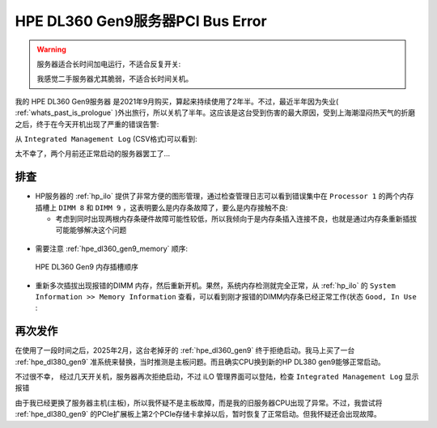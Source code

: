 .. _dl360_gen9_pci_bus_error:

=====================================
HPE DL360 Gen9服务器PCI Bus Error
=====================================

.. warning::

   服务器适合长时间加电运行，不适合反复开关:

   我感觉二手服务器尤其脆弱，不适合长时间关机。

我的 HPE DL360 Gen9服务器 是2021年9月购买，算起来持续使用了2年半。不过，最近半年因为失业( :ref:`whats_past_is_prologue` )外出旅行，所以关机了半年。这应该是这台受到伤害的最大原因，受到上海潮湿闷热天气的折磨之后，终于在今天开机出现了严重的错误告警:

从 ``Integrated Management Log`` (CSV格式)可以看到:

.. csv-table:: HPE DL360 gen9服务器PCI总线错误日志
   :file: dl360_gen9_pci_bus_error/integrated_management_log.csv
   :widths: 10, 10, 20, 10, 10, 10, 30
   :header-rows: 1

太不幸了，两个月前还正常启动的服务器罢工了...

排查
=======

- HP服务器的 :ref:`hp_ilo` 提供了非常方便的图形管理，通过检查管理日志可以看到错误集中在 ``Processor 1`` 的两个内存插槽上 ``DIMM 8`` 和 ``DIMM 9`` ，这表明要么是内存条故障了，要么是内存接触不良:

  - 考虑到同时出现两根内存条硬件故障可能性较低，所以我倾向于是内存条插入连接不良，也就是通过内存条重新插拔可能能够解决这个问题

.. figure:: ../../../../_static/linux/server/hardware/hpe/dl360_gen9_pci_bus_error-1.png

.. figure:: ../../../../_static/linux/server/hardware/hpe/dl360_gen9_pci_bus_error-2.png

- 需要注意 :ref:`hpe_dl360_gen9_memory` 顺序:

.. figure:: ../../../../_static/linux/server/hardware/hpe/hpe_dl360_gen9_memory.webp

   HPE DL360 Gen9 内存插槽顺序

- 重新多次插拔出现报错的DIMM 内存，然后重新开机。果然，系统内存检测就完全正常，从 :ref:`hp_ilo` 的 ``System Information >> Memory Information`` 查看，可以看到刚才报错的DIMM内存条已经正常工作(状态 ``Good, In Use`` :

.. figure:: ../../../../_static/linux/server/hardware/hpe/dl360_gen9_pci_bus_error-3.png

再次发作
=========

在使用了一段时间之后，2025年2月，这台老掉牙的 :ref:`hpe_dl360_gen9` 终于拒绝启动。我马上买了一台 :ref:`hpe_dl380_gen9` 准系统来替换，当时推测是主板问题。而且确实CPU换到新的HP DL380 gen9能够正常启动。

不过很不幸， 经过几天开关机，服务器再次拒绝启动，不过 iLO 管理界面可以登陆，检查 ``Integrated Management Log`` 显示报错

.. csv-table:: HPE ``DL380`` gen9服务器PCI总线错误日志
   :file: dl360_gen9_pci_bus_error/dl380_integrated_management_log.csv
   :widths: 10, 10, 20, 10, 10, 10, 30
   :header-rows: 1

由于我已经更换了服务器主机(主板)，所以我怀疑不是主板故障，而是我的旧服务器CPU出现了异常。不过，我尝试将 :ref:`hpe_dl380_gen9` 的PCIe扩展板上第2个PCIe存储卡拿掉以后，暂时恢复了正常启动。但我怀疑还会出现故障。


